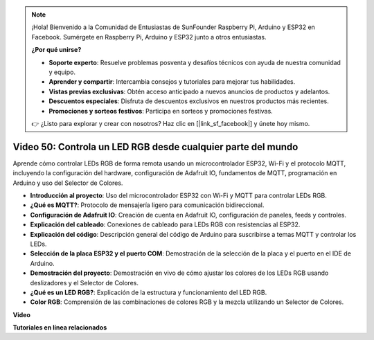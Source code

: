 .. note::

    ¡Hola! Bienvenido a la Comunidad de Entusiastas de SunFounder Raspberry Pi, Arduino y ESP32 en Facebook. Sumérgete en Raspberry Pi, Arduino y ESP32 junto a otros entusiastas.

    **¿Por qué unirse?**

    - **Soporte experto**: Resuelve problemas posventa y desafíos técnicos con ayuda de nuestra comunidad y equipo.
    - **Aprender y compartir**: Intercambia consejos y tutoriales para mejorar tus habilidades.
    - **Vistas previas exclusivas**: Obtén acceso anticipado a nuevos anuncios de productos y adelantos.
    - **Descuentos especiales**: Disfruta de descuentos exclusivos en nuestros productos más recientes.
    - **Promociones y sorteos festivos**: Participa en sorteos y promociones festivas.

    👉 ¿Listo para explorar y crear con nosotros? Haz clic en [|link_sf_facebook|] y únete hoy mismo.

Video 50: Controla un LED RGB desde cualquier parte del mundo
======================================================================================

Aprende cómo controlar LEDs RGB de forma remota usando un microcontrolador ESP32, Wi-Fi y el protocolo MQTT, incluyendo la configuración del hardware, configuración de Adafruit IO, fundamentos de MQTT, programación en Arduino y uso del Selector de Colores.

* **Introducción al proyecto**: Uso del microcontrolador ESP32 con Wi-Fi y MQTT para controlar LEDs RGB.
* **¿Qué es MQTT?**: Protocolo de mensajería ligero para comunicación bidireccional.
* **Configuración de Adafruit IO**: Creación de cuenta en Adafruit IO, configuración de paneles, feeds y controles.
* **Explicación del cableado**: Conexiones de cableado para LEDs RGB con resistencias al ESP32.
* **Explicación del código**: Descripción general del código de Arduino para suscribirse a temas MQTT y controlar los LEDs.
* **Selección de la placa ESP32 y el puerto COM**: Demostración de la selección de la placa y el puerto en el IDE de Arduino.
* **Demostración del proyecto**: Demostración en vivo de cómo ajustar los colores de los LEDs RGB usando deslizadores y el Selector de Colores.
* **¿Qué es un LED RGB?**: Explicación de la estructura y funcionamiento del LED RGB.
* **Color RGB**: Comprensión de las combinaciones de colores RGB y la mezcla utilizando un Selector de Colores.

**Video**

.. raw:: html

    <iframe width="700" height="500" src="https://www.youtube.com/embed/-9q1GfGsnr0?si=guLPPcUGQBoyW1Fo" title="YouTube video player" frameborder="0" allow="accelerometer; autoplay; clipboard-write; encrypted-media; gyroscope; picture-in-picture; web-share" allowfullscreen></iframe>

**Tutoriales en línea relacionados**


